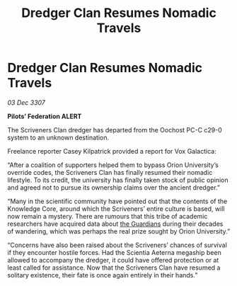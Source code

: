 :PROPERTIES:
:ID:       c3569725-d3a2-4b8a-8ecb-603662013d96
:END:
#+title: Dredger Clan Resumes Nomadic Travels
#+filetags: :galnet:

* Dredger Clan Resumes Nomadic Travels

/03 Dec 3307/

*Pilots’ Federation ALERT* 

The Scriveners Clan dredger has departed from the Oochost PC-C c29-0 system to an unknown destination. 

Freelance reporter Casey Kilpatrick provided a report for Vox Galactica:  

“After a coalition of supporters helped them to bypass Orion University’s override codes, the Scriveners Clan has finally resumed their nomadic lifestyle. To its credit, the university has finally taken stock of public opinion and agreed not to pursue its ownership claims over the ancient dredger.” 

“Many in the scientific community have pointed out that the contents of the Knowledge Core, around which the Scriveners’ entire culture is based, will now remain a mystery. There are rumours that this tribe of academic researchers have acquired data about [[id:f57cff55-3348-45ea-b76f-d0eaa3c68165][the Guardians]] during their decades of wandering, which was perhaps the real prize sought by Orion University.” 

“Concerns have also been raised about the Scriveners’ chances of survival if they encounter hostile forces. Had the Scientia Aeterna megaship been allowed to accompany the dredger, it could have offered protection or at least called for assistance. Now that the Scriveners Clan have resumed a solitary existence, their fate is once again entirely in their hands.”
